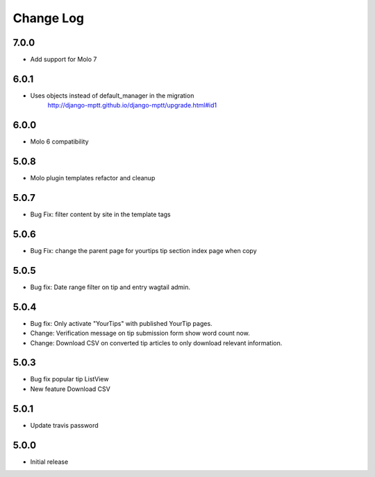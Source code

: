 Change Log
==========

7.0.0
-----
- Add support for Molo 7

6.0.1
-----
- Uses objects instead of default_manager in the migration
    http://django-mptt.github.io/django-mptt/upgrade.html#id1

6.0.0
-----
- Molo 6 compatibility

5.0.8
-----
- Molo plugin templates refactor and cleanup

5.0.7
-----
- Bug Fix: filter content by site in the template tags


5.0.6
-----
- Bug Fix: change the parent page for yourtips tip section index page when copy

5.0.5
-----
- Bug fix: Date range filter on tip and entry wagtail admin.

5.0.4
-----
- Bug fix: Only activate "YourTips" with published YourTip pages.
- Change: Verification message on tip submission form show word count now.
- Change: Download CSV on converted tip articles to only download relevant information.

5.0.3
-----
- Bug fix popular tip ListView
- New feature Download CSV

5.0.1
-----
- Update travis password

5.0.0
-----
- Initial release
